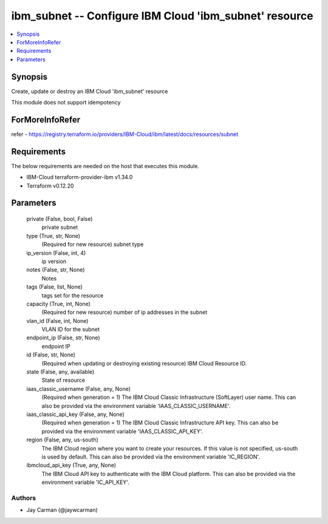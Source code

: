 
ibm_subnet -- Configure IBM Cloud 'ibm_subnet' resource
=======================================================

.. contents::
   :local:
   :depth: 1


Synopsis
--------

Create, update or destroy an IBM Cloud 'ibm_subnet' resource

This module does not support idempotency


ForMoreInfoRefer
----------------
refer - https://registry.terraform.io/providers/IBM-Cloud/ibm/latest/docs/resources/subnet

Requirements
------------
The below requirements are needed on the host that executes this module.

- IBM-Cloud terraform-provider-ibm v1.34.0
- Terraform v0.12.20



Parameters
----------

  private (False, bool, False)
    private subnet


  type (True, str, None)
    (Required for new resource) subnet type


  ip_version (False, int, 4)
    ip version


  notes (False, str, None)
    Notes


  tags (False, list, None)
    tags set for the resource


  capacity (True, int, None)
    (Required for new resource) number of ip addresses in the subnet


  vlan_id (False, int, None)
    VLAN ID for the subnet


  endpoint_ip (False, str, None)
    endpoint IP


  id (False, str, None)
    (Required when updating or destroying existing resource) IBM Cloud Resource ID.


  state (False, any, available)
    State of resource


  iaas_classic_username (False, any, None)
    (Required when generation = 1) The IBM Cloud Classic Infrastructure (SoftLayer) user name. This can also be provided via the environment variable 'IAAS_CLASSIC_USERNAME'.


  iaas_classic_api_key (False, any, None)
    (Required when generation = 1) The IBM Cloud Classic Infrastructure API key. This can also be provided via the environment variable 'IAAS_CLASSIC_API_KEY'.


  region (False, any, us-south)
    The IBM Cloud region where you want to create your resources. If this value is not specified, us-south is used by default. This can also be provided via the environment variable 'IC_REGION'.


  ibmcloud_api_key (True, any, None)
    The IBM Cloud API key to authenticate with the IBM Cloud platform. This can also be provided via the environment variable 'IC_API_KEY'.













Authors
~~~~~~~

- Jay Carman (@jaywcarman)

